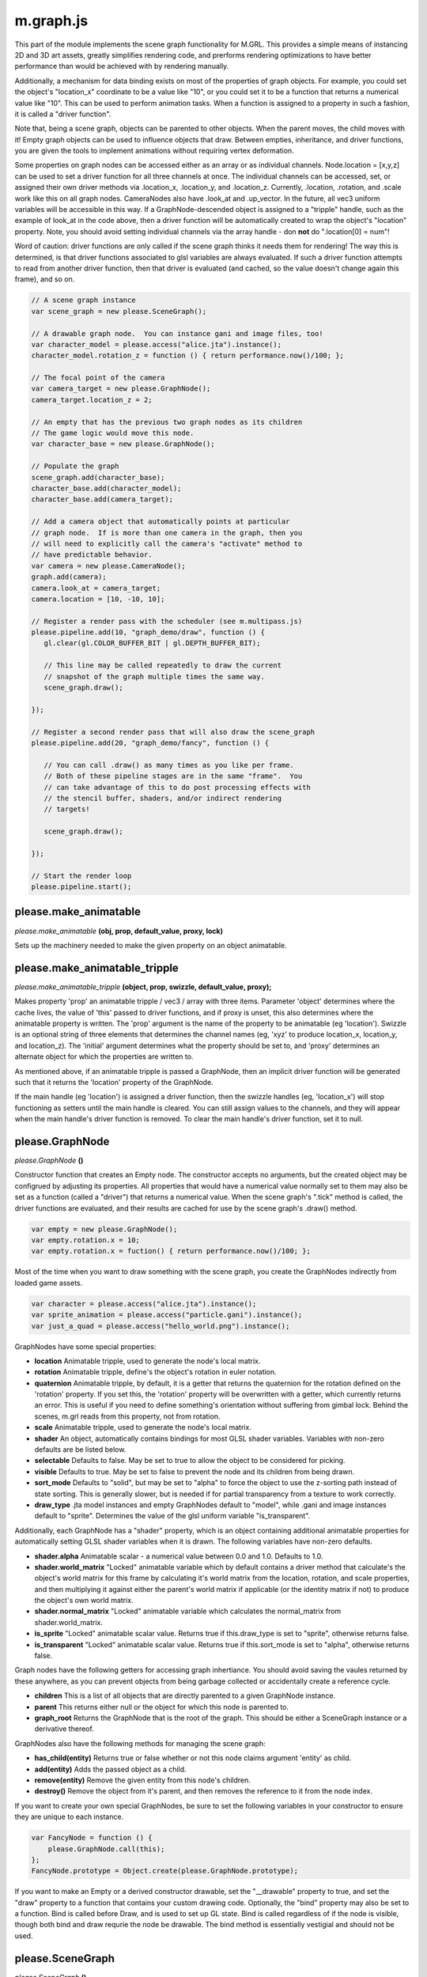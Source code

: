 

m.graph.js
==========

This part of the module implements the scene graph functionality for
M.GRL. This provides a simple means of instancing 2D and 3D art assets,
greatly simplifies rendering code, and prerforms rendering optimizations
to have better performance than would be achieved with by rendering
manually.

Additionally, a mechanism for data binding exists on most of the
properties of graph objects. For example, you could set the object's
"location\_x" coordinate to be a value like "10", or you could set it to
be a function that returns a numerical value like "10". This can be used
to perform animation tasks. When a function is assigned to a property in
such a fashion, it is called a "driver function".

Note that, being a scene graph, objects can be parented to other
objects. When the parent moves, the child moves with it! Empty graph
objects can be used to influence objects that draw. Between empties,
inheritance, and driver functions, you are given the tools to implement
animations without requiring vertex deformation.

Some properties on graph nodes can be accessed either as an array or as
individual channels. Node.location = [x,y,z] can be used to set a driver
function for all three channels at once. The individual channels can be
accessed, set, or assigned their own driver methods via .location\_x,
.location\_y, and .location\_z. Currently, .location, .rotation, and
.scale work like this on all graph nodes. CameraNodes also have
.look\_at and .up\_vector. In the future, all vec3 uniform variables
will be accessible in this way. If a GraphNode-descended object is
assigned to a "tripple" handle, such as the example of look\_at in the
code above, then a driver function will be automatically created to wrap
the object's "location" property. Note, you should avoid setting
individual channels via the array handle - don **not** do ".location[0]
= num"!

Word of caution: driver functions are only called if the scene graph
thinks it needs them for rendering! The way this is determined, is that
driver functions associated to glsl variables are always evaluated. If
such a driver function attempts to read from another driver function,
then that driver is evaluated (and cached, so the value doesn't change
again this frame), and so on.

.. code-block:: javascript

    // A scene graph instance
    var scene_graph = new please.SceneGraph();

    // A drawable graph node.  You can instance gani and image files, too!
    var character_model = please.access("alice.jta").instance();
    character_model.rotation_z = function () { return performance.now()/100; };

    // The focal point of the camera
    var camera_target = new please.GraphNode();
    camera_target.location_z = 2;

    // An empty that has the previous two graph nodes as its children
    // The game logic would move this node.
    var character_base = new please.GraphNode();

    // Populate the graph
    scene_graph.add(character_base);
    character_base.add(character_model);
    character_base.add(camera_target);

    // Add a camera object that automatically points at particular
    // graph node.  If is more than one camera in the graph, then you
    // will need to explicitly call the camera's "activate" method to
    // have predictable behavior.
    var camera = new please.CameraNode();
    graph.add(camera);
    camera.look_at = camera_target;
    camera.location = [10, -10, 10];

    // Register a render pass with the scheduler (see m.multipass.js)
    please.pipeline.add(10, "graph_demo/draw", function () {
       gl.clear(gl.COLOR_BUFFER_BIT | gl.DEPTH_BUFFER_BIT);

       // This line may be called repeatedly to draw the current
       // snapshot of the graph multiple times the same way.
       scene_graph.draw();

    });

    // Register a second render pass that will also draw the scene_graph
    please.pipeline.add(20, "graph_demo/fancy", function () {

       // You can call .draw() as many times as you like per frame.
       // Both of these pipeline stages are in the same "frame".  You
       // can take advantage of this to do post processing effects with
       // the stencil buffer, shaders, and/or indirect rendering
       // targets!

       scene_graph.draw();

    });

    // Start the render loop
    please.pipeline.start();





please.make_animatable
----------------------
*please.make\_animatable* **(obj, prop, default\_value, proxy, lock)**

Sets up the machinery needed to make the given property on an object
animatable.


please.make_animatable_tripple
------------------------------
*please.make\_animatable\_tripple* **(object, prop, swizzle,
default\_value, proxy);**

Makes property 'prop' an animatable tripple / vec3 / array with three
items. Parameter 'object' determines where the cache lives, the value of
'this' passed to driver functions, and if proxy is unset, this also
determines where the animatable property is written. The 'prop' argument
is the name of the property to be animatable (eg 'location'). Swizzle is
an optional string of three elements that determines the channel names
(eg, 'xyz' to produce location\_x, location\_y, and location\_z). The
'initial' argument determines what the property should be set to, and
'proxy' determines an alternate object for which the properties are
written to.

As mentioned above, if an animatable tripple is passed a GraphNode, then
an implicit driver function will be generated such that it returns the
'location' property of the GraphNode.

If the main handle (eg 'location') is assigned a driver function, then
the swizzle handles (eg, 'location\_x') will stop functioning as setters
until the main handle is cleared. You can still assign values to the
channels, and they will appear when the main handle's driver function is
removed. To clear the main handle's driver function, set it to null.


please.GraphNode
----------------
*please.GraphNode* **()**

Constructor function that creates an Empty node. The constructor accepts
no arguments, but the created object may be configrued by adjusting its
properties. All properties that would have a numerical value normally
set to them may also be set as a function (called a "driver") that
returns a numerical value. When the scene graph's ".tick" method is
called, the driver functions are evaluated, and their results are cached
for use by the scene graph's .draw() method.

.. code-block:: javascript

    var empty = new please.GraphNode();
    var empty.rotation.x = 10;
    var empty.rotation.x = fuction() { return performance.now()/100; };

Most of the time when you want to draw something with the scene graph,
you create the GraphNodes indirectly from loaded game assets.

.. code-block:: javascript

    var character = please.access("alice.jta").instance();
    var sprite_animation = please.access("particle.gani").instance();
    var just_a_quad = please.access("hello_world.png").instance();

GraphNodes have some special properties:

-  **location** Animatable tripple, used to generate the node's local
   matrix.

-  **rotation** Animatable tripple, define's the object's rotation in
   euler notation.

-  **quaternion** Animatable tripple, by default, it is a getter that
   returns the quaternion for the rotation defined on the 'rotation'
   property. If you set this, the 'rotation' property will be
   overwritten with a getter, which currently returns an error. This is
   useful if you need to define something's orientation without
   suffering from gimbal lock. Behind the scenes, m.grl reads from this
   property, not from rotation.

-  **scale** Animatable tripple, used to generate the node's local
   matrix.

-  **shader** An object, automatically contains bindings for most GLSL
   shader variables. Variables with non-zero defaults are be listed
   below.

-  **selectable** Defaults to false. May be set to true to allow the
   object to be considered for picking.

-  **visible** Defaults to true. May be set to false to prevent the node
   and its children from being drawn.

-  **sort\_mode** Defaults to "solid", but may be set to "alpha" to
   force the object to use the z-sorting path instead of state sorting.
   This is generally slower, but is needed if for partial transparency
   from a texture to work correctly.

-  **draw\_type** .jta model instances and empty GraphNodes default to
   "model", while .gani and image instances default to "sprite".
   Determines the value of the glsl uniform variable "is\_transparent".

Additionally, each GraphNode has a "shader" property, which is an object
containing additional animatable properties for automatically setting
GLSL shader variables when it is drawn. The following variables have
non-zero defaults.

-  **shader.alpha** Animatable scalar - a numerical value between 0.0
   and 1.0. Defaults to 1.0.

-  **shader.world\_matrix** "Locked" animatable variable which by
   default contains a driver method that calculate's the object's world
   matrix for this frame by calculating it's world matrix from the
   location, rotation, and scale properties, and then multiplying it
   against either the parent's world matrix if applicable (or the
   identity matrix if not) to produce the object's own world matrix.

-  **shader.normal\_matrix** "Locked" animatable variable which
   calculates the normal\_matrix from shader.world\_matrix.

-  **is\_sprite** "Locked" animatable scalar value. Returns true if
   this.draw\_type is set to "sprite", otherwise returns false.

-  **is\_transparent** "Locked" animatable scalar value. Returns true if
   this.sort\_mode is set to "alpha", otherwise returns false.

Graph nodes have the following getters for accessing graph inhertiance.
You should avoid saving the vaules returned by these anywhere, as you
can prevent objects from being garbage collected or accidentally create
a reference cycle.

-  **children** This is a list of all objects that are directly parented
   to a given GraphNode instance.

-  **parent** This returns either null or the object for which this node
   is parented to.

-  **graph\_root** Returns the GraphNode that is the root of the graph.
   This should be either a SceneGraph instance or a derivative thereof.

GraphNodes also have the following methods for managing the scene graph:

-  **has\_child(entity)** Returns true or false whether or not this node
   claims argument 'entity' as child.

-  **add(entity)** Adds the passed object as a child.

-  **remove(entity)** Remove the given entity from this node's children.

-  **destroy()** Remove the object from it's parent, and then removes
   the reference to it from the node index.

If you want to create your own special GraphNodes, be sure to set the
following variables in your constructor to ensure they are unique to
each instance.

.. code-block:: javascript

    var FancyNode = function () {
        please.GraphNode.call(this);
    };
    FancyNode.prototype = Object.create(please.GraphNode.prototype);

If you want to make an Empty or a derived constructor drawable, set the
"\_\_drawable" property to true, and set the "draw" property to a
function that contains your custom drawing code. Optionally, the "bind"
property may also be set to a function. Bind is called before Draw, and
is used to set up GL state. Bind is called regardless of if the node is
visible, though both bind and draw requrie the node be drawable. The
bind method is essentially vestigial and should not be used.


please.SceneGraph
-----------------
*please.SceneGraph* **()**

Constructor function that creates an instance of the scene graph. The
constructor accepts no arguments. The graph must contain at least one
camera to be renderable. See CameraNode docstring for more details.

The **.tick()** method on SceneGraph instances is called once per frame
(multiple render passes may occur per frame), and is responsible for
determining the world matricies for each object in the graph, caching
the newest values of driver functions, and performs state sorting.
**While .tick() may be called manually, it is nolonger required as the
draw call will do it automatically**.

The **.draw()** method is responsible for invoking the .draw() methods
of all of the nodes in the graph. State sorted nodes will be invoked in
the order determined by .tick, though the z-sorted nodes will need to be
sorted on every draw call. This method may called as many times as you
like per frame. Normally the usage of this will look something like the
following example:

.. code-block:: javascript

    please.pipeline.add(10, "graph_demo/draw", function () {
       gl.clear(gl.COLOR_BUFFER_BIT | gl.DEPTH_BUFFER_BIT);
       scene_graph.draw();
    });



please.CameraNode
-----------------
*please.CameraNode* **()**

Constructor function that creates a camera object to be put in the scene
graph. Camera nodes support both orthographic and perspective
projection, and almost all of their properties are animatable. The view
matrix can be generated in one of two ways described below.

To make a camera active, call it's "activate()" method. If no camera was
explicitly activated, then the scene graph will call the first one added
that is an immediate child, and if no such camera still exists, then it
will pick the first one it can find durring state sorting.

The default way in which the view matrix is calculated uses the
mat4.lookAt method from the glMatrix library. The following properties
provide the arguments for the library call. Note that the location
argument is missing - this is because the CameraNode's scene graph
coordinates are used instead.

-  **look\_at** A vector of 3 values (defaults to [0, 0, 0]), null, or
   another GraphNode. This is the coordinate where the camera is pointed
   at. If this is set to null, then the CameraNode's calculated world
   matrix is used as the view matrix.

-  **up\_vector** A normal vector of 3 values, indicating which way is
   up (defaults to [0, 0, 1]). If set to null, [0, 0, 1] will be used
   instead

If the look\_at property is set to null, the node's world matrix as
generated be the scene graph will be used as the view matrix instead.

One can change between orthographic and perspective projection by
calling one of the following methods:

-  **set\_perspective()**

-  **set\_orthographic()**

The following property influences how the projection matrix is generated
when the camera is in perspective mode (default behavior).

-  **fov** Field of view, defined in degrees. Defaults to 45.

The following properties influence how the projection matrix is
generated when the camera is in orthographic mode. When any of these are
set to 'null' (default behavior), the bottom left corner is (0, 0), and
the top right is (canvas\_width, canvas\_height).

-  **left**

-  **right**

-  **bottom**

-  **up**

The following properties influence how the projection matrix is
generated, and are common to both orthographic and perspective mode:

-  **width** Defaults to null, which indicates to use the rendering
   canvas's width instead. For perspective rendering, width and height
   are used to calculate the screen ratio. Orthographic rendering uses
   these to calculate the top right coordinate.

-  **height** Defaults to null, which indicates to use the rendering
   canvas's height instead. For perspective rendering, width and height
   are used to calculate the screen ratio. Orthographic rendering uses
   these to calculate the top right coordinate.

-  **near** Defaults to 0.1

-  **far** Defaults to 100.0




